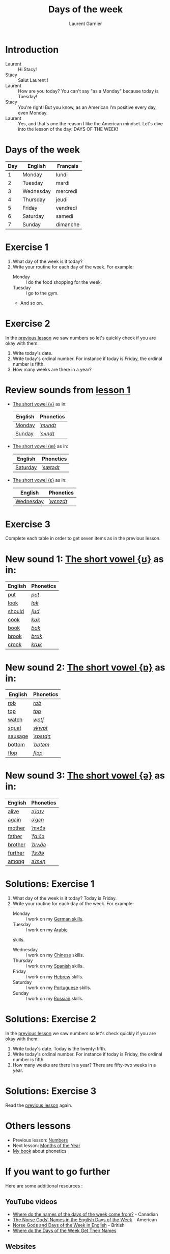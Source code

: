 #+TITLE: Days of the week
#+AUTHOR: Laurent Garnier

* Introduction
  + Laurent :: Hi Stacy!
  + Stacy :: Salut Laurent !
  + Laurent :: How are you today? You can't say "as a Monday" because
               today is Tuesday!
  + Stacy :: You're right! But you know, as an American I'm positive
             every day, even Monday.
  + Laurent :: Yes, and that's one the reason I like the American
               mindset. Let's dive into the lesson of the day: DAYS OF
               THE WEEK!

* Days of the week

  | Day | English   | Français |
  |-----+-----------+----------|
  |   1 | Monday    | lundi    |
  |   2 | Tuesday   | mardi    |
  |   3 | Wednesday | mercredi |
  |   4 | Thursday  | jeudi    |
  |   5 | Friday    | vendredi |
  |   6 | Saturday  | samedi   |
  |   7 | Sunday    | dimanche |

* Exercise 1
   1. What day of the week is it today?
   2. Write your routine for each day of the week. For example:
      + Monday :: I do the food shopping for the week. 
      + Tuesday :: I go to the gym. 
      + And so on.
* Exercise 2
  In the [[https://github.com/lgsp/sciencelanguages/blob/master/org/english/ead/day-2-numbers.org][previous lesson]] we saw numbers so let's quickly check if
  you are okay with them:
  1. Write today's date.
  2. Write today's ordinal number. For instance if today is Friday, the ordinal number is
     fifth.
  3. How many weeks are there in a year?

* Review sounds from [[https://github.com/lgsp/sciencelanguages/blob/master/org/english/ead/day-2-numbers.org][lesson 1]]

  + [[http://doyouspeakenglish.fr/open-mid-back-unrounded-vowel/][The short vowel {ʌ}]] as in:
     
     | English | Phonetics |
     |---------+-----------|
     | [[https://en.oxforddictionaries.com/definition/monday][Monday]]  | [[http://www.wordreference.com/enfr/monday][/ˈmʌndɪ/]]  |
     | [[https://en.oxforddictionaries.com/definition/sunday][Sunday]]  | [[http://www.wordreference.com/enfr/sunday][/ˈsʌndɪ/]]  |

 + [[http://doyouspeakenglish.fr/near-open-front-unrounded-vowel/][The short vowel {æ}]] as in:

     | English  | Phonetics |
     |----------+-----------|
     | [[https://en.oxforddictionaries.com/definition/saturday][Saturday]] | [[http://www.wordreference.com/enfr/saturday][/ˈsætədɪ/]] |

+ [[http://doyouspeakenglish.fr/open-mid-front-unrounded-vowel/][The short vowel {ɛ}]] as in:
     
     | English   | Phonetics |
     |-----------+-----------|
     | [[https://en.oxforddictionaries.com/definition/wednesday][Wednesday]] | [[http://www.wordreference.com/enfr/wednesday][/ˈwɛnzdɪ/]] |

* Exercise 3   
   Complete each table in order to get seven items as in the previous
   lesson.

* New sound 1: [[http://doyouspeakenglish.fr/near-close-near-back-rounded-vowel/][The short vowel {ʊ}]] as in:

     | English | Phonetics |
     |---------+-----------|
     | [[https://en.oxforddictionaries.com/definition/put][put]]     | [[http://www.wordreference.com/enfr/put][/pʊt/]]     |
     | [[https://en.oxforddictionaries.com/definition/look][look]]    | [[http://www.wordreference.com/enfr/look][/lʊk/]]     |
     | [[https://en.oxforddictionaries.com/definition/should][should]]  | [[http://www.wordreference.com/enfr/should][/ʃʊd/]]     |
     | [[https://en.oxforddictionaries.com/definition/cook][cook]]    | [[http://www.wordreference.com/enfr/cook][/kʊk/]]     |
     | [[https://en.oxforddictionaries.com/definition/book][book]]    | [[http://www.wordreference.com/enfr/book][/bʊk/]]     |
     | [[https://en.oxforddictionaries.com/definition/brook][brook]]   | [[http://www.wordreference.com/enfr/brook][/brʊk/]]    |
     | [[https://en.oxforddictionaries.com/definition/crook][crook]]   | [[http://www.wordreference.com/enfr/crook][/krʊk/]]    |

* New sound 2: [[http://doyouspeakenglish.fr/open-back-rounded-vowel/][The short vowel {ɒ}]] as in:

     | English | Phonetics |
     |---------+-----------|
     | [[https://en.oxforddictionaries.com/definition/rob][rob]]     | [[http://www.wordreference.com/enfr/rob][/rɒb/]]     |
     | [[https://en.oxforddictionaries.com/definition/top][top]]     | [[http://www.wordreference.com/enfr/top][/tɒp/]]     |
     | [[https://en.oxforddictionaries.com/definition/watch][watch]]   | [[http://www.wordreference.com/enfr/watch][/wɒtʃ/]]    |
     | [[https://en.oxforddictionaries.com/definition/squat][squat]]   | [[http://www.wordreference.com/enfr/squat][/skwɒt/]]   |
     | [[https://en.oxforddictionaries.com/definition/sausage][sausage]] | [[http://www.wordreference.com/enfr/sausage][/ˈsɒsɪdʒ/]] |
     | [[https://en.oxforddictionaries.com/definition/bottom][bottom]]  | [[http://www.wordreference.com/enfr/bottom][/ˈbɒtəm/]]  |
     | [[https://en.oxforddictionaries.com/definition/flop][flop]]    | [[http://www.wordreference.com/enfr/flop][/flɒp/]]    |

* New sound 3: [[http://doyouspeakenglish.fr/mid-central-vowel/][The short vowel {ə}]] as in:

     | English | Phonetics |
     |---------+-----------|
     | [[https://en.oxforddictionaries.com/definition/alive][alive]]   | [[http://www.wordreference.com/enfr/alive][/əˈlaɪv/]]  |
     | [[https://en.oxforddictionaries.com/definition/again][again]]   | [[http://www.wordreference.com/enfr/again][/əˈɡɛn/]]   |
     | [[https://en.oxforddictionaries.com/definition/mother][mother]]  | [[http://www.wordreference.com/enfr/mother][/ˈmʌðə/]]   |
     | [[https://en.oxforddictionaries.com/definition/father][father]]  | [[http://www.wordreference.com/enfr/father][/ˈfɑːðə/]]  |
     | [[https://en.oxforddictionaries.com/definition/brother][brother]] | [[http://www.wordreference.com/enfr/brother][/ˈbrʌðə/]]  |
     | [[https://en.oxforddictionaries.com/definition/further][further]] | [[http://www.wordreference.com/enfr/further][/ˈfɜːðə/]]  |
     | [[https://en.oxforddictionaries.com/definition/among][among]]   | [[http://www.wordreference.com/enfr/among][/əˈmʌŋ/]]   |
        
* Solutions: Exercise 1
   1. What day of the week is it today? Today is Friday. 
   2. Write your routine for each day of the week. For example:
      + Monday :: I work on my [[https://www.youtube.com/playlist?list=PLfKvL-VUSKAnM9MWJT9F1z1QZTdb73i7r][German skills]].
      + Tuesday :: I work on my [[https://www.youtube.com/playlist?list=PLfKvL-VUSKAkXu2x3Fp74QxxYUVP43haA][Arabic]]
      skills.
      + Wednesday :: I work on my [[https://www.youtube.com/playlist?list=PLfKvL-VUSKAl4R0Mh7sKvQjqCsiEEa6D9][Chinese]] skills. 
      + Thursday :: I work on my [[https://www.youtube.com/playlist?list=PLfKvL-VUSKAm_p6ikI_pTbxNuHco73REt][Spanish]] skills.
      + Friday :: I work on my [[https://www.youtube.com/playlist?list=PLfKvL-VUSKAkbDhpbtXc7RdroMBBeTJx0][Hebrew]] skills.
      + Saturday :: I work on my [[https://www.youtube.com/playlist?list=PLfKvL-VUSKAn0zUUPYsMDd8_1J_UtfRxh][Portuguese]] skills. 
      + Sunday :: I work on my [[https://www.youtube.com/playlist?list=PLfKvL-VUSKAk0YrJ3rV6cBj-w6rNCeOJB][Russian]] skills.

* Solutions: Exercise 2
   In the [[https://github.com/lgsp/sciencelanguages/blob/master/org/english/ead/day-2-numbers.org][previous lesson]] we saw numbers so let's check quickly if
   you are okay with them:
  1. Write today's date. Today is the twenty-fifth.
  2. Write today's ordinal number. For instance if today is Friday, the ordinal number is
     fifth.
  3. How many weeks are there in a year? There are fifty-two weeks in a
     year.

* Solutions: Exercise 3
   Read the
   [[https://github.com/lgsp/sciencelanguages/blob/master/org/english/ead/day-2-numbers.org][previous
   lesson]] again.
* Others lessons
  + Previous lesson: [[https://github.com/lgsp/sciencelanguages/blob/master/org/english/ead/day-2-numbers.org][Numbers]]
  + Next lesson: [[https://github.com/lgsp/sciencelanguages/blob/master/org/english/ead/day-4-months-of-the-year.org][Months of the Year]]
  + [[https://github.com/lgsp/sciencelanguages/blob/master/org/english/ebook-45englishsounds.org][My book]] about phonetics
* If you want to go further
  Here are some additional resources :
** YouTube videos  
   + [[https://youtu.be/4aEsu3EU88k][Where do the names of the days of the week come from?]] - Canadian
   + [[https://youtu.be/R4--oTBJB6Q][The Norse Gods' Names in the English Days of the Week]] - American
   + [[https://youtu.be/2ZexFXEc2Ok][Norse Gods and Days of the Week in English]] - British
   + [[https://youtu.be/JEyuQd-zMeg][Where do the Days of the Week Get Their Names]]
** Websites
   + [[https://en.wikipedia.org/wiki/Names_of_the_days_of_the_week][Wikipedia]]
   + [[https://www.crowl.org/Lawrence/time/days.html][crowl]]
   + [[https://owlcation.com/humanities/Days-Origin-Names-Greensleeves][owlcation]]
